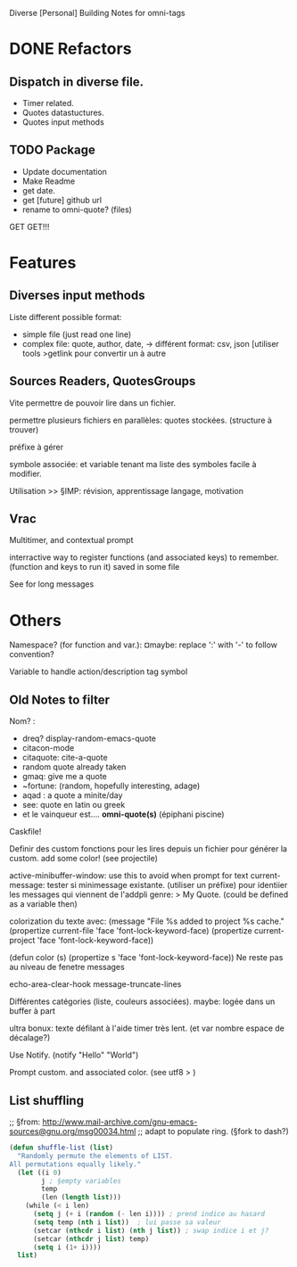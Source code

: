 Diverse [Personal] Building Notes for omni-tags

* DONE Refactors
** Dispatch in diverse file.
- Timer related.
- Quotes datastuctures.
- Quotes input methods

** TODO Package
- Update documentation
- Make Readme
- get date.
- get [future] github url
- rename to omni-quote? (files)
GET GET!!!


* Features
** Diverses input methods
Liste different possible format:
- simple file (just read one line)
- complex file: quote, author, date,
  -> différent format: csv, json [utiliser tools >getlink pour convertir un à autre
** Sources Readers, QuotesGroups
Vite permettre de pouvoir lire dans un fichier.
# web et autres verra après

permettre plusieurs fichiers en parallèles: quotes stockées. (structure à trouver)
# -> chacun son ring, son logger (buffer ou va les stoker)
  préfixe à gérer

symbole associée: et variable tenant ma liste des symboles
facile à modifier.
# maybe: persister les comptes d'utilisation

# ptetre voircomment gère les buffer. -> voir eieio

Utilisation
>> §IMP: révision, apprentissage langage, motivation
# conseils perso quand peut de monde autour. Motivationnels
# lier à here de la journée. [super format]

# voir journal, rpg?

# ¤laterlater events! rappel de calendar?
** Vrac
Multitimer, and contextual prompt

interractive way to register functions (and associated keys) to remember. (function and keys to run it)
saved in some file

See for long messages

* Others

# §see:
Namespace? (for function and var.): ¤maybe: replace ':' with '-' to follow convention?

Variable to handle action/description tag symbol


** Old Notes to filter
Nom? :
- dreq? display-random-emacs-quote
- citacon-mode
- citaquote: cite-a-quote
- random quote already taken
- gmaq: give me a quote
- ~fortune: (random, hopefully interesting, adage)
- aqad : a quote a minite/day
- see: quote en latin ou greek
- et le vainqueur est.... *omni-quote(s)*   (épiphani piscine)


Caskfile!

Definir des custom
fonctions pour les lires depuis un fichier pour générer la custom.
add some color! (see projectile)

active-minibuffer-window: use this to avoid when prompt for text
current-message: tester si minimessage existante. (utiliser un préfixe) pour identiier les messages qui viennent de l'addpli
 genre: > My Quote.
 (could be defined as a variable then)

colorization du texte avec:
(message "File %s added to project %s cache."
          (propertize current-file 'face 'font-lock-keyword-face)
          (propertize current-project 'face 'font-lock-keyword-face))

(defun color (s)  (propertize s 'face 'font-lock-keyword-face))
Ne reste pas au niveau de fenetre messages


echo-area-clear-hook
message-truncate-lines

Différentes catégories (liste, couleurs associées).
maybe: logée dans un buffer à part

ultra bonux: texte défilant à l'aide timer très lent. (et var nombre espace de décalage?)

Use Notify. (notify "Hello" "World")

Prompt custom.
and associated color.
(see utf8 > )

** List shuffling
;; §from: http://www.mail-archive.com/gnu-emacs-sources@gnu.org/msg00034.html
;; adapt to populate ring.  (§fork to dash?)

#+BEGIN_SRC emacs-lisp
  (defun shuffle-list (list)
    "Randomly permute the elements of LIST.
  All permutations equally likely."
    (let ((i 0)
          j ; §empty variables
          temp
          (len (length list)))
      (while (< i len)
        (setq j (+ i (random (- len i)))) ; prend indice au hasard
        (setq temp (nth i list))  ; lui passe sa valeur
        (setcar (nthcdr i list) (nth j list)) ; swap indice i et j?
        (setcar (nthcdr j list) temp)
        (setq i (1+ i))))
    list)
#+END_SRC
